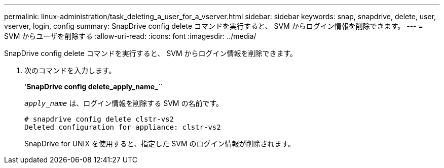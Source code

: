---
permalink: linux-administration/task_deleting_a_user_for_a_vserver.html 
sidebar: sidebar 
keywords: snap, snapdrive, delete, user, vserver, login, config 
summary: SnapDrive config delete コマンドを実行すると、 SVM からログイン情報を削除できます。 
---
= SVM からユーザを削除する
:allow-uri-read: 
:icons: font
:imagesdir: ../media/


[role="lead"]
SnapDrive config delete コマンドを実行すると、 SVM からログイン情報を削除できます。

. 次のコマンドを入力します。
+
'*SnapDrive config delete_apply_name_*``

+
`_apply_name_` は、ログイン情報を削除する SVM の名前です。

+
[listing]
----
# snapdrive config delete clstr-vs2
Deleted configuration for appliance: clstr-vs2
----
+
SnapDrive for UNIX を使用すると、指定した SVM のログイン情報が削除されます。



